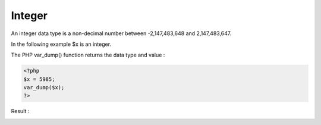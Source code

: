 Integer
=========

An integer data type is a non-decimal number between -2,147,483,648 and 2,147,483,647.

In the following example $x is an integer.

The PHP var_dump() function returns the data type and value :

.. code-block:: bash

   <?php
   $x = 5985;
   var_dump($x);
   ?>

Result :

.. image:: images/img.png